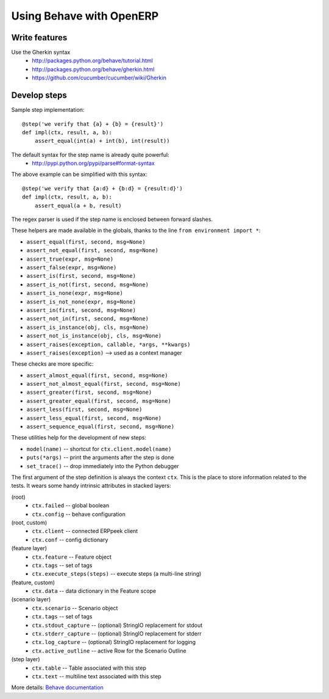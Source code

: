 Using Behave with OpenERP
=========================

Write features
--------------

Use the Gherkin syntax
 * http://packages.python.org/behave/tutorial.html
 * http://packages.python.org/behave/gherkin.html
 * https://github.com/cucumber/cucumber/wiki/Gherkin


Develop steps
-------------

Sample step implementation::

    @step('we verify that {a} + {b} = {result}')
    def impl(ctx, result, a, b):
        assert_equal(int(a) + int(b), int(result))

The default syntax for the step name is already quite powerful:
 * http://pypi.python.org/pypi/parse#format-syntax

The above example can be simplified with this syntax::

    @step('we verify that {a:d} + {b:d} = {result:d}')
    def impl(ctx, result, a, b):
        assert_equal(a + b, result)

The regex parser is used if the step name is enclosed between forward slashes.


These helpers are made available in the globals, thanks to the line
``from environment import *``:

* ``assert_equal(first, second, msg=None)``
* ``assert_not_equal(first, second, msg=None)``
* ``assert_true(expr, msg=None)``
* ``assert_false(expr, msg=None)``
* ``assert_is(first, second, msg=None)``
* ``assert_is_not(first, second, msg=None)``
* ``assert_is_none(expr, msg=None)``
* ``assert_is_not_none(expr, msg=None)``
* ``assert_in(first, second, msg=None)``
* ``assert_not_in(first, second, msg=None)``
* ``assert_is_instance(obj, cls, msg=None)``
* ``assert_not_is_instance(obj, cls, msg=None)``
* ``assert_raises(exception, callable, *args, **kwargs)``
* ``assert_raises(exception)`` --> used as a context manager


These checks are more specific:

* ``assert_almost_equal(first, second, msg=None)``
* ``assert_not_almost_equal(first, second, msg=None)``
* ``assert_greater(first, second, msg=None)``
* ``assert_greater_equal(first, second, msg=None)``
* ``assert_less(first, second, msg=None)``
* ``assert_less_equal(first, second, msg=None)``
* ``assert_sequence_equal(first, second, msg=None)``


These utilities help for the development of new steps:

* ``model(name)``  -- shortcut for ``ctx.client.model(name)``
* ``puts(*args)``  -- print the arguments after the step is done
* ``set_trace()``  -- drop immediately into the Python debugger


The first argument of the step definition is always the context ``ctx``.
This is the place to store information related to the tests.
It wears some handy intrinsic attributes in stacked layers:

(root)
 * ``ctx.failed``               -- global boolean
 * ``ctx.config``               -- behave configuration
(root, custom)
 * ``ctx.client``               -- connected ERPpeek client
 * ``ctx.conf``                 -- config dictionary

(feature layer)
 * ``ctx.feature``              -- Feature object
 * ``ctx.tags``                 -- set of tags
 * ``ctx.execute_steps(steps)`` -- execute steps (a multi-line string)
(feature, custom)
 * ``ctx.data``                 -- data dictionary in the Feature scope

(scenario layer)
 * ``ctx.scenario``             -- Scenario object
 * ``ctx.tags``                 -- set of tags
 * ``ctx.stdout_capture``       -- (optional) StringIO replacement for stdout
 * ``ctx.stderr_capture``       -- (optional) StringIO replacement for stderr
 * ``ctx.log_capture``          -- (optional) StringIO replacement for logging
 * ``ctx.active_outline``       -- active Row for the Scenario Outline

(step layer)
 * ``ctx.table``                -- Table associated with this step
 * ``ctx.text``                 -- multiline text associated with this step

More details:  `Behave documentation <http://packages.python.org/behave/>`_
